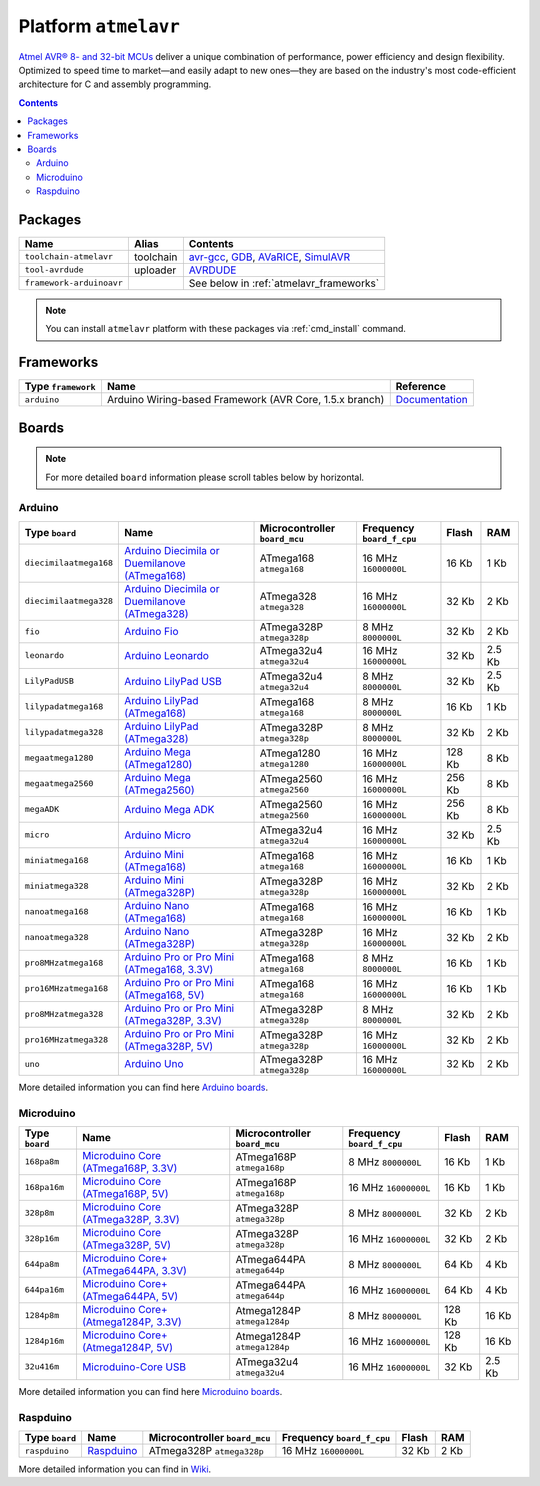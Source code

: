.. _platform_atmelavr:

Platform ``atmelavr``
=====================

`Atmel AVR® 8- and 32-bit MCUs <http://www.atmel.com/products/microcontrollers/avr/default.aspx>`_
deliver a unique combination of performance, power efficiency and design
flexibility. Optimized to speed time to market—and easily adapt to new
ones—they are based on the industry's most code-efficient architecture for
C and assembly programming.

.. contents::

Packages
--------

.. list-table::
    :header-rows:  1

    * - Name
      - Alias
      - Contents
    * - ``toolchain-atmelavr``
      - toolchain
      - `avr-gcc <https://gcc.gnu.org/wiki/avr-gcc>`_,
        `GDB <http://www.gnu.org/software/gdb/>`_,
        `AVaRICE <http://avarice.sourceforge.net>`_,
        `SimulAVR <http://www.nongnu.org/simulavr/>`_
    * - ``tool-avrdude``
      - uploader
      - `AVRDUDE <http://www.nongnu.org/avrdude/>`_
    * - ``framework-arduinoavr``
      -
      - See below in :ref:`atmelavr_frameworks`


.. note::
    You can install ``atmelavr`` platform with these packages
    via :ref:`cmd_install` command.


.. _atmelavr_frameworks:

Frameworks
----------

.. list-table::
    :header-rows:  1

    * - Type ``framework``
      - Name
      - Reference
    * - ``arduino``
      - Arduino Wiring-based Framework (AVR Core, 1.5.x branch)
      - `Documentation <http://arduino.cc/en/Reference/HomePage>`_


Boards
------

.. note::
   For more detailed ``board`` information please scroll tables below by
   horizontal.

Arduino
~~~~~~~

.. list-table::
    :header-rows:  1

    * - Type ``board``
      - Name
      - Microcontroller ``board_mcu``
      - Frequency ``board_f_cpu``
      - Flash
      - RAM
    * - ``diecimilaatmega168``
      - `Arduino Diecimila or Duemilanove (ATmega168)
        <http://arduino.cc/en/Main/ArduinoBoardDiecimila>`_
      - ATmega168 ``atmega168``
      - 16 MHz ``16000000L``
      - 16 Kb
      - 1 Kb
    * - ``diecimilaatmega328``
      - `Arduino Diecimila or Duemilanove (ATmega328)
        <http://arduino.cc/en/Main/ArduinoBoardDiecimila>`_
      - ATmega328 ``atmega328``
      - 16 MHz ``16000000L``
      - 32 Kb
      - 2 Kb
    * - ``fio``
      - `Arduino Fio
        <http://arduino.cc/en/Main/ArduinoBoardFio>`_
      - ATmega328P ``atmega328p``
      - 8 MHz ``8000000L``
      - 32 Kb
      - 2 Kb
    * - ``leonardo``
      - `Arduino Leonardo <http://arduino.cc/en/Main/arduinoBoardLeonardo>`_
      - ATmega32u4 ``atmega32u4``
      - 16 MHz ``16000000L``
      - 32 Kb
      - 2.5 Kb
    * - ``LilyPadUSB``
      - `Arduino LilyPad USB
        <http://arduino.cc/en/Main/ArduinoBoardLilyPadUSB>`_
      - ATmega32u4 ``atmega32u4``
      - 8 MHz ``8000000L``
      - 32 Kb
      - 2.5 Kb
    * - ``lilypadatmega168``
      - `Arduino LilyPad (ATmega168)
        <http://arduino.cc/en/Main/ArduinoBoardLilyPad>`_
      - ATmega168 ``atmega168``
      - 8 MHz ``8000000L``
      - 16 Kb
      - 1 Kb
    * - ``lilypadatmega328``
      - `Arduino LilyPad (ATmega328)
        <http://arduino.cc/en/Main/ArduinoBoardLilyPad>`_
      - ATmega328P ``atmega328p``
      - 8 MHz ``8000000L``
      - 32 Kb
      - 2 Kb
    * - ``megaatmega1280``
      - `Arduino Mega (ATmega1280)
        <http://arduino.cc/en/Main/arduinoBoardMega>`_
      - ATmega1280 ``atmega1280``
      - 16 MHz ``16000000L``
      - 128 Kb
      - 8 Kb
    * - ``megaatmega2560``
      - `Arduino Mega (ATmega2560)
        <http://arduino.cc/en/Main/arduinoBoardMega2560>`_
      - ATmega2560 ``atmega2560``
      - 16 MHz ``16000000L``
      - 256 Kb
      - 8 Kb
    * - ``megaADK``
      - `Arduino Mega ADK
        <http://arduino.cc/en/Main/ArduinoBoardMegaADK>`_
      - ATmega2560 ``atmega2560``
      - 16 MHz ``16000000L``
      - 256 Kb
      - 8 Kb
    * - ``micro``
      - `Arduino Micro
        <http://arduino.cc/en/Main/ArduinoBoardMicro>`_
      - ATmega32u4 ``atmega32u4``
      - 16 MHz ``16000000L``
      - 32 Kb
      - 2.5 Kb
    * - ``miniatmega168``
      - `Arduino Mini (ATmega168)
        <http://arduino.cc/en/Main/ArduinoBoardMini>`_
      - ATmega168 ``atmega168``
      - 16 MHz ``16000000L``
      - 16 Kb
      - 1 Kb
    * - ``miniatmega328``
      - `Arduino Mini (ATmega328P)
        <http://arduino.cc/en/Main/ArduinoBoardMini>`_
      - ATmega328P ``atmega328p``
      - 16 MHz ``16000000L``
      - 32 Kb
      - 2 Kb
    * - ``nanoatmega168``
      - `Arduino Nano (ATmega168)
        <http://arduino.cc/en/Main/ArduinoBoardNano>`_
      - ATmega168 ``atmega168``
      - 16 MHz ``16000000L``
      - 16 Kb
      - 1 Kb
    * - ``nanoatmega328``
      - `Arduino Nano (ATmega328P)
        <http://arduino.cc/en/Main/ArduinoBoardNano>`_
      - ATmega328P ``atmega328p``
      - 16 MHz ``16000000L``
      - 32 Kb
      - 2 Kb
    * - ``pro8MHzatmega168``
      - `Arduino Pro or Pro Mini (ATmega168, 3.3V)
        <http://arduino.cc/en/Main/ArduinoBoardProMini>`_
      - ATmega168 ``atmega168``
      - 8 MHz ``8000000L``
      - 16 Kb
      - 1 Kb
    * - ``pro16MHzatmega168``
      - `Arduino Pro or Pro Mini (ATmega168, 5V)
        <http://arduino.cc/en/Main/ArduinoBoardProMini>`_
      - ATmega168 ``atmega168``
      - 16 MHz ``16000000L``
      - 16 Kb
      - 1 Kb
    * - ``pro8MHzatmega328``
      - `Arduino Pro or Pro Mini (ATmega328P, 3.3V)
        <http://arduino.cc/en/Main/ArduinoBoardProMini>`_
      - ATmega328P ``atmega328p``
      - 8 MHz ``8000000L``
      - 32 Kb
      - 2 Kb
    * - ``pro16MHzatmega328``
      - `Arduino Pro or Pro Mini (ATmega328P, 5V)
        <http://arduino.cc/en/Main/ArduinoBoardProMini>`_
      - ATmega328P ``atmega328p``
      - 16 MHz ``16000000L``
      - 32 Kb
      - 2 Kb
    * - ``uno``
      - `Arduino Uno
        <http://arduino.cc/en/Main/ArduinoBoardUno>`_
      - ATmega328P ``atmega328p``
      - 16 MHz ``16000000L``
      - 32 Kb
      - 2 Kb

More detailed information you can find here
`Arduino boards <http://arduino.cc/en/Main/Products>`_.


Microduino
~~~~~~~~~~

.. list-table::
    :header-rows:  1

    * - Type ``board``
      - Name
      - Microcontroller ``board_mcu``
      - Frequency ``board_f_cpu``
      - Flash
      - RAM
    * - ``168pa8m``
      - `Microduino Core (ATmega168P, 3.3V)
        <http://www.microduino.cc/wiki/index.php?title=Microduino-Core>`_
      - ATmega168P ``atmega168p``
      - 8 MHz ``8000000L``
      - 16 Kb
      - 1 Kb
    * - ``168pa16m``
      - `Microduino Core (ATmega168P, 5V)
        <http://www.microduino.cc/wiki/index.php?title=Microduino-Core>`_
      - ATmega168P ``atmega168p``
      - 16 MHz ``16000000L``
      - 16 Kb
      - 1 Kb
    * - ``328p8m``
      - `Microduino Core (ATmega328P, 3.3V)
        <http://www.microduino.cc/wiki/index.php?title=Microduino-Core>`_
      - ATmega328P ``atmega328p``
      - 8 MHz ``8000000L``
      - 32 Kb
      - 2 Kb
    * - ``328p16m``
      - `Microduino Core (ATmega328P, 5V)
        <http://www.microduino.cc/wiki/index.php?title=Microduino-Core>`_
      - ATmega328P ``atmega328p``
      - 16 MHz ``16000000L``
      - 32 Kb
      - 2 Kb
    * - ``644pa8m``
      - `Microduino Core+ (ATmega644PA, 3.3V)
        <http://www.microduino.cc/wiki/index.php?title=Microduino-Core%2B>`_
      - ATmega644PA ``atmega644p``
      - 8 MHz ``8000000L``
      - 64 Kb
      - 4 Kb
    * - ``644pa16m``
      - `Microduino Core+ (ATmega644PA, 5V)
        <http://www.microduino.cc/wiki/index.php?title=Microduino-Core%2B>`_
      - ATmega644PA ``atmega644p``
      - 16 MHz ``16000000L``
      - 64 Kb
      - 4 Kb
    * - ``1284p8m``
      - `Microduino Core+ (Atmega1284P, 3.3V)
        <http://www.microduino.cc/wiki/index.php?title=Microduino-Core%2B>`_
      - Atmega1284P ``atmega1284p``
      - 8 MHz ``8000000L``
      - 128 Kb
      - 16 Kb
    * - ``1284p16m``
      - `Microduino Core+ (Atmega1284P, 5V)
        <http://www.microduino.cc/wiki/index.php?title=Microduino-Core%2B>`_
      - Atmega1284P ``atmega1284p``
      - 16 MHz ``16000000L``
      - 128 Kb
      - 16 Kb
    * - ``32u416m``
      - `Microduino-Core USB
        <http://www.microduino.cc/wiki/index.php?title=Microduino-CoreUSB>`_
      - ATmega32u4 ``atmega32u4``
      - 16 MHz ``16000000L``
      - 32 Kb
      - 2.5 Kb


More detailed information you can find here
`Microduino boards <http://www.microduino.cc/wiki/index.php?title=Main_Page>`_.


Raspduino
~~~~~~~~~

.. list-table::
    :header-rows:  1

    * - Type ``board``
      - Name
      - Microcontroller ``board_mcu``
      - Frequency ``board_f_cpu``
      - Flash
      - RAM
    * - ``raspduino``
      - `Raspduino
        <http://www.bitwizard.nl/wiki/index.php/Raspduino>`_
      - ATmega328P ``atmega328p``
      - 16 MHz ``16000000L``
      - 32 Kb
      - 2 Kb

More detailed information you can find in
`Wiki <http://www.bitwizard.nl/wiki/index.php/Raspduino>`_.
